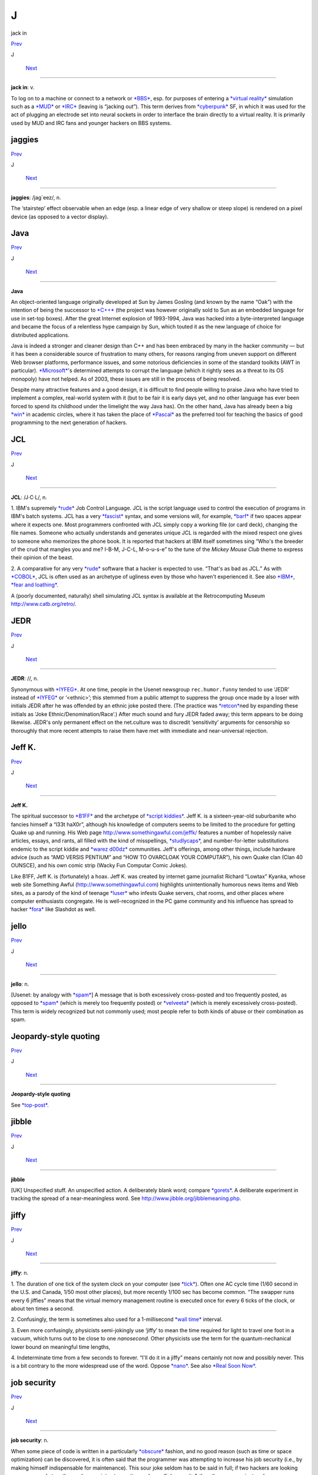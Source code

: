 ==================
J
==================

jack in

`Prev <J--Random-Hacker.html>`__ 

J

 `Next <jaggies.html>`__

--------------

**jack in**: v.

To log on to a machine or connect to a network or
`*BBS* <../B/BBS.html>`__, esp. for purposes of entering a `*virtual
reality* <../V/virtual-reality.html>`__ simulation such as a
`*MUD* <../M/MUD.html>`__ or `*IRC* <../I/IRC.html>`__ (leaving is
“jacking out”). This term derives from
`*cyberpunk* <../C/cyberpunk.html>`__ SF, in which it was used for the
act of plugging an electrode set into neural sockets in order to
interface the brain directly to a virtual reality. It is primarily used
by MUD and IRC fans and younger hackers on BBS systems.



jaggies
=================

`Prev <jack-in.html>`__ 

J

 `Next <Java.html>`__

--------------

**jaggies**: /jag´eez/, n.

The ‘stairstep’ effect observable when an edge (esp. a linear edge of
very shallow or steep slope) is rendered on a pixel device (as opposed
to a vector display).



Java
==================

`Prev <jaggies.html>`__ 

J

 `Next <JCL.html>`__

--------------

**Java**

An object-oriented language originally developed at Sun by James Gosling
(and known by the name “Oak”) with the intention of being the successor
to `*C++* <../C/C-plus-plus.html>`__ (the project was however originally
sold to Sun as an embedded language for use in set-top boxes). After the
great Internet explosion of 1993-1994, Java was hacked into a
byte-interpreted language and became the focus of a relentless hype
campaign by Sun, which touted it as the new language of choice for
distributed applications.

Java is indeed a stronger and cleaner design than C++ and has been
embraced by many in the hacker community — but it has been a
considerable source of frustration to many others, for reasons ranging
from uneven support on different Web browser platforms, performance
issues, and some notorious deficiencies in some of the standard toolkits
(AWT in particular). `*Microsoft* <../M/Microsoft.html>`__'s determined
attempts to corrupt the language (which it rightly sees as a threat to
its OS monopoly) have not helped. As of 2003, these issues are still in
the process of being resolved.

Despite many attractive features and a good design, it is difficult to
find people willing to praise Java who have tried to implement a
complex, real-world system with it (but to be fair it is early days yet,
and no other language has ever been forced to spend its childhood under
the limelight the way Java has). On the other hand, Java has already
been a big `*win* <../W/win.html>`__ in academic circles, where it has
taken the place of `*Pascal* <../P/Pascal.html>`__ as the preferred tool
for teaching the basics of good programming to the next generation of
hackers.



JCL
============

`Prev <Java.html>`__ 

J

 `Next <JEDR.html>`__

--------------

**JCL**: /J·C·L/, n.

1. IBM's supremely `*rude* <../R/rude.html>`__ Job Control Language. JCL
is the script language used to control the execution of programs in
IBM's batch systems. JCL has a very `*fascist* <../F/fascist.html>`__
syntax, and some versions will, for example, `*barf* <../B/barf.html>`__
if two spaces appear where it expects one. Most programmers confronted
with JCL simply copy a working file (or card deck), changing the file
names. Someone who actually understands and generates unique JCL is
regarded with the mixed respect one gives to someone who memorizes the
phone book. It is reported that hackers at IBM itself sometimes sing
“Who's the breeder of the crud that mangles you and me? I-B-M, J-C-L,
M-o-u-s-e” to the tune of the *Mickey Mouse Club* theme to express their
opinion of the beast.

2. A comparative for any very `*rude* <../R/rude.html>`__ software that
a hacker is expected to use. “That's as bad as JCL.” As with
`*COBOL* <../C/COBOL.html>`__, JCL is often used as an archetype of
ugliness even by those who haven't experienced it. See also
`*IBM* <../I/IBM.html>`__, `*fear and
loathing* <../F/fear-and-loathing.html>`__.

A (poorly documented, naturally) shell simulating JCL syntax is
available at the Retrocomputing Museum
`http://www.catb.org/retro/ <http://www.catb.org/retro/>`__.



JEDR
===================

`Prev <JCL.html>`__ 

J

 `Next <Jeff-K-.html>`__

--------------

**JEDR**: //, n.

Synonymous with `*IYFEG* <../I/IYFEG.html>`__. At one time, people in
the Usenet newsgroup ``rec.humor.funny`` tended to use ‘JEDR’ instead of
`*IYFEG* <../I/IYFEG.html>`__ or ‘<ethnic>’; this stemmed from a public
attempt to suppress the group once made by a loser with initials JEDR
after he was offended by an ethnic joke posted there. (The practice was
`*retcon* <../R/retcon.html>`__\ ned by expanding these initials as
‘Joke Ethnic/Denomination/Race’.) After much sound and fury JEDR faded
away; this term appears to be doing likewise. JEDR's only permanent
effect on the net.culture was to discredit ‘sensitivity’ arguments for
censorship so thoroughly that more recent attempts to raise them have
met with immediate and near-universal rejection.



Jeff K.
==================

`Prev <JEDR.html>`__ 

J

 `Next <jello.html>`__

--------------

**Jeff K.**

The spiritual successor to `*B1FF* <../B/B1FF.html>`__ and the archetype
of `*script kiddies* <../S/script-kiddies.html>`__. Jeff K. is a
sixteen-year-old suburbanite who fancies himself a “l33t haX0r”,
although his knowledge of computers seems to be limited to the procedure
for getting Quake up and running. His Web page
`http://www.somethingawful.com/jeffk/ <http://www.somethingawful.com/jeffk/>`__
features a number of hopelessly naive articles, essays, and rants, all
filled with the kind of misspellings,
`*studlycaps* <../S/studlycaps.html>`__, and number-for-letter
substitutions endemic to the script kiddie and `*warez
d00dz* <../W/warez-d00dz.html>`__ communities. Jeff's offerings, among
other things, include hardware advice (such as “AMD VERSIS PENTIUM” and
“HOW TO OVARCLOAK YOUR COMPUTAR”), his own Quake clan (Clan 40 OUNSCE),
and his own comic strip (Wacky Fun Computar Comic Jokes).

Like B1FF, Jeff K. is (fortunately) a hoax. Jeff K. was created by
internet game journalist Richard “Lowtax” Kyanka, whose web site
Something Awful (http://www.somethingawful.com) highlights
unintentionally humorous news items and Web sites, as a parody of the
kind of teenage `*luser* <../L/luser.html>`__ who infests Quake servers,
chat rooms, and other places where computer enthusiasts congregate. He
is well-recognized in the PC game community and his influence has spread
to hacker `*fora* <../F/fora.html>`__ like Slashdot as well.



jello
===============

`Prev <Jeff-K-.html>`__ 

J

 `Next <Jeopardy-style-quoting.html>`__

--------------

**jello**: n.

[Usenet: by analogy with `*spam* <../S/spam.html>`__] A message that is
both excessively cross-posted and too frequently posted, as opposed to
`*spam* <../S/spam.html>`__ (which is merely too frequently posted) or
`*velveeta* <../V/velveeta.html>`__ (which is merely excessively
cross-posted). This term is widely recognized but not commonly used;
most people refer to both kinds of abuse or their combination as spam.



Jeopardy-style quoting
==================================

`Prev <jello.html>`__ 

J

 `Next <jibble.html>`__

--------------

**Jeopardy-style quoting**

See `*top-post* <../T/top-post.html>`__.



jibble
==================

`Prev <Jeopardy-style-quoting.html>`__ 

J

 `Next <jiffy.html>`__

--------------

**jibble**

[UK] Unspecified stuff. An unspecified action. A deliberately blank
word; compare `*gorets* <../G/gorets.html>`__. A deliberate experiment
in tracking the spread of a near-meaningless word. See
`http://www.jibble.org/jibblemeaning.php <http://www.jibble.org/jibblemeaning.php>`__.



jiffy
===============

`Prev <jibble.html>`__ 

J

 `Next <job-security.html>`__

--------------

**jiffy**: n.

1. The duration of one tick of the system clock on your computer (see
`*tick* <../T/tick.html>`__). Often one AC cycle time (1/60 second in
the U.S. and Canada, 1/50 most other places), but more recently 1/100
sec has become common. “The swapper runs every 6 jiffies” means that the
virtual memory management routine is executed once for every 6 ticks of
the clock, or about ten times a second.

2. Confusingly, the term is sometimes also used for a 1-millisecond
`*wall time* <../W/wall-time.html>`__ interval.

3. Even more confusingly, physicists semi-jokingly use ‘jiffy’ to mean
the time required for light to travel one foot in a vacuum, which turns
out to be close to one *nanosecond*. Other physicists use the term for
the quantum-nechanical lower bound on meaningful time lengths,

4. Indeterminate time from a few seconds to forever. “I'll do it in a
jiffy” means certainly not now and possibly never. This is a bit
contrary to the more widespread use of the word. Oppose
`*nano* <../N/nano.html>`__. See also `*Real Soon
Now* <../R/Real-Soon-Now.html>`__.



job security
=======================

`Prev <jiffy.html>`__ 

J

 `Next <jock.html>`__

--------------

**job security**: n.

When some piece of code is written in a particularly
`*obscure* <../O/obscure.html>`__ fashion, and no good reason (such as
time or space optimization) can be discovered, it is often said that the
programmer was attempting to increase his job security (i.e., by making
himself indispensable for maintenance). This sour joke seldom has to be
said in full; if two hackers are looking over some code together and one
points at a section and says “job security”, the other one may just nod.



jock
======================

`Prev <job-security.html>`__ 

J

 `Next <joe-code.html>`__

--------------

**jock**: n.

1. A programmer who is characterized by large and somewhat brute-force
programs. See `*brute force* <../B/brute-force.html>`__.

2. When modified by another noun, describes a specialist in some
particular computing area. The compounds compiler jock and systems jock
seem to be the best-established examples.



joe code
=================

`Prev <jock.html>`__ 

J

 `Next <joe-job.html>`__

--------------

**joe code**: /joh´ kohd\`/, n.

1. Code that is overly `*tense* <../T/tense.html>`__ and unmaintainable.
“\ `*Perl* <../P/Perl.html>`__ may be a handy program, but if you look
at the source, it's complete joe code.”

2. Badly written, possibly buggy code.

Correspondents wishing to remain anonymous have fingered a particular
Joe at the Lawrence Berkeley Laboratory and observed that usage has
drifted slightly; the original sobriquet ‘Joe code’ was intended in
sense 1.

1994 update: This term has now generalized to ‘<name> code’, used to
designate code with distinct characteristics traceable to its author.
“This section doesn't check for a NULL return from malloc()! Oh. No
wonder! It's Ed code!”. Used most often with a programmer who has left
the shop and thus is a convenient scapegoat for anything that is wrong
with the project.



joe-job
=================

`Prev <joe-code.html>`__ 

J

 `Next <juggling-eggs.html>`__

--------------

**joe-job**: n., vt.

A spam run forged to appear as though it came from an innocent party,
who is then generally flooded by the bounces; or, the act of performing
such a run. The original incident is described
`here <http://www.everything2.com/index.pl?node=Joe%20Job>`__.



J. Random Hacker
==========================

`Prev <J--Random.html>`__ 

J

 `Next <jack-in.html>`__

--------------

**J. Random Hacker**: /J rand´m hak´r/, n.

[very common] A mythical figure like the Unknown Soldier; the archetypal
hacker nerd. This term is one of the oldest in the jargon, apparently
going back to MIT in the 1960s. See `*random* <../R/random.html>`__,
`*Suzie COBOL* <../S/Suzie-COBOL.html>`__. This may originally have been
inspired by ‘J. Fred Muggs’, a show-biz chimpanzee whose name was a
household word back in the early days of `*TMRC* <../T/TMRC.html>`__,
and was probably influenced by ‘J. Presper Eckert’ (one of the
co-inventors of the electronic computer). See also `*Fred
Foobar* <../F/Fred-Foobar.html>`__.



J. Random
====================================

`Prev <../J.html>`__ 

J

 `Next <J--Random-Hacker.html>`__

--------------

**J. Random**: /J rand´m/, n.

[common; generalized from `*J. Random
Hacker* <J--Random-Hacker.html>`__] Arbitrary; ordinary; any one; any
old. ‘J. Random’ is often prefixed to a noun to make a name out of it.
It means roughly some particular or any specific one. “Would you let J.
Random Loser marry your daughter?” The most common uses are ‘J. Random
Hacker’, ‘J. Random Loser’, and ‘J. Random Nerd’ (“Should J. Random
Loser be allowed to kill other peoples' processes?”), but it can be used
simply as an elaborate version of `*random* <../R/random.html>`__ in any
sense.



juggling eggs
====================

`Prev <joe-job.html>`__ 

J

 `Next <juice.html>`__

--------------

**juggling eggs**: vi.

Keeping a lot of `*state* <../S/state.html>`__ in your head while
modifying a program. “Don't bother me now, I'm juggling eggs”, means
that an interrupt is likely to result in the program's being scrambled.
In the classic 1975 first-contact SF novel *The Mote in God's Eye*, by
Larry Niven and Jerry Pournelle, an alien describes a very difficult
task by saying “We juggle priceless eggs in variable gravity.” It is
possible that this was intended as tribute to a less colorful use of the
same image in Robert Heinlein's influential 1961 novel *Stranger in a
Strange Land*. See also `*hack mode* <../H/hack-mode.html>`__ and `*on
the gripping hand* <../O/on-the-gripping-hand.html>`__.



juice
======================

`Prev <juggling-eggs.html>`__ 

J

 `Next <jump-off-into-never-never-land.html>`__

--------------

**juice**: n.

The weight of a given node in some sort of graph (like a web of trust or
a relevance-weighted search query). This appears to have been
generalized from `*google juice* <../G/google-juice.html>`__, but may
derive from black urban slang for power or a respect. Example: “I signed
your key, but I really don't have the juice to be authoritative.”



jump off into never-never land
===========================================

`Prev <juice.html>`__ 

J

 `Next <jupiter.html>`__

--------------

**jump off into never-never land**: v.

[from J. M. Barrie's *Peter Pan*] An unexpected jump in a program that
produces catastrophic or just plain weird results. Compare
`*hyperspace* <../H/hyperspace.html>`__.



jupiter
==================

`Prev <jump-off-into-never-never-land.html>`__ 

J

 `Next <../K.html>`__

--------------

**jupiter**: vt.

[IRC] To kill an `*IRC* <../I/IRC.html>`__ `*bot* <../B/bot.html>`__ or
user and then take its place by adopting its `*nick* <../N/nick.html>`__
so that it cannot reconnect. Named after a particular IRC user who did
this to NickServ, the robot in charge of preventing people from
inadvertently using a nick claimed by another user. Now commonly
shortened to jupe.



